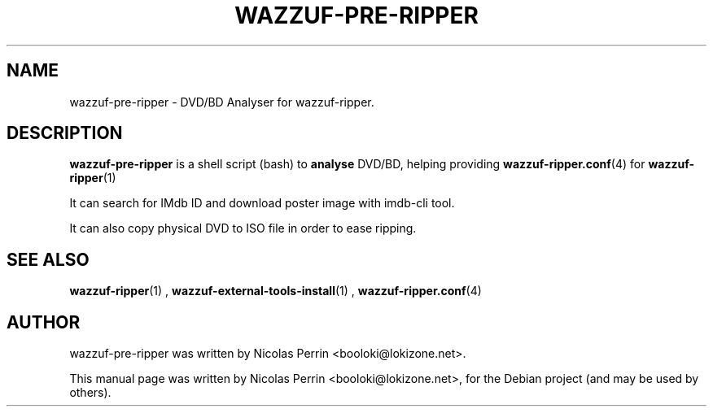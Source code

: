 .TH WAZZUF-PRE-RIPPER 1 "September 20, 2012"
.SH NAME
wazzuf-pre-ripper \- DVD/BD Analyser for wazzuf-ripper.
.SH DESCRIPTION
\fBwazzuf-pre-ripper\fP is a shell script (bash) to
.B  analyse
DVD/BD, helping providing
.BR wazzuf-ripper.conf (4)
for
.BR wazzuf-ripper (1)
.
.PP
It can search for IMdb ID and download poster image with imdb-cli tool.
.PP
It can also copy physical DVD to ISO file in order to ease ripping.
.PP
.SH SEE ALSO
.BR wazzuf-ripper (1)
,
.BR wazzuf-external-tools-install (1)
,
.BR wazzuf-ripper.conf (4)
.
.SH AUTHOR
wazzuf-pre-ripper was written by Nicolas Perrin <booloki@lokizone.net>.
.PP
This manual page was written by Nicolas Perrin <booloki@lokizone.net>,
for the Debian project (and may be used by others).

